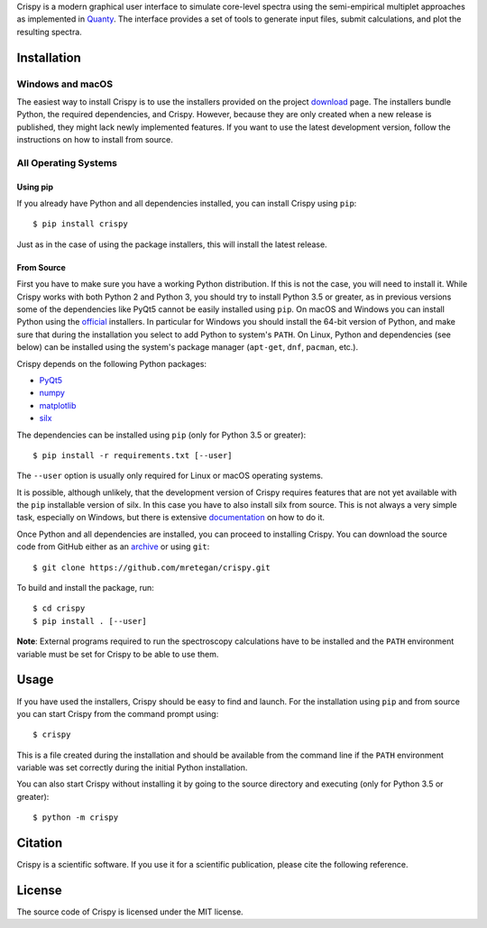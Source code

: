 Crispy is a modern graphical user interface to simulate core-level spectra using the semi-empirical multiplet approaches as implemented in `Quanty <http://quanty.org>`_. The interface provides a set of tools to generate input files, submit calculations, and plot the resulting spectra.  

.. first_marker

.. image:: doc/images/main_window.png

.. second_marker

Installation
============

Windows and macOS
-----------------
The easiest way to install Crispy is to use the installers provided on the project `download <http://www.esrf.eu/computing/scientific/crispy>`_ page. The installers bundle Python, the required dependencies, and Crispy. However, because they are only created when a new release is published, they might lack newly implemented features. If you want to use the latest development version, follow the instructions on how to install from source.

All Operating Systems
---------------------

Using pip
*********
If you already have Python and all dependencies installed, you can install Crispy using ``pip``::

$ pip install crispy

Just as in the case of using the package installers, this will install the latest release. 

From Source
***********
First you have to make sure you have a working Python distribution. If this is not the case, you will need to install it. While Crispy works with both Python 2 and Python 3, you should try to install Python 3.5 or greater, as in previous versions some of the dependencies like PyQt5 cannot be easily installed using ``pip``. On macOS and Windows you can install Python using the `official <https://www.python.org/downloads>`_ installers. In particular for Windows you should install the 64-bit version of Python, and make sure that during the installation you select to add Python to system's ``PATH``. On Linux, Python and dependencies (see below) can be installed using the system's package manager (``apt-get``, ``dnf``, ``pacman``, etc.).

Crispy depends on the following Python packages:

* `PyQt5 <https://riverbankcomputing.com/software/pyqt/intro>`_
* `numpy <http://numpy.org>`_
* `matplotlib <http://matplotlib.org>`_
* `silx <http://www.silx.org>`_

The dependencies can be installed using ``pip`` (only for Python 3.5 or greater)::

    $ pip install -r requirements.txt [--user]

The ``--user`` option is usually only required for Linux or macOS operating systems.

It is possible, although unlikely, that the development version of Crispy requires features that are not yet available with the ``pip`` installable version of silx. In this case you have to also install silx from source. This is not always a very simple task, especially on Windows, but there is extensive `documentation <http://www.silx.org/doc/silx/latest>`_ on how to do it.

Once Python and all dependencies are installed, you can proceed to installing Crispy. You can download the source code from GitHub either as an `archive <https://github.com/mretegan/crispy/archive/master.zip>`_ or using ``git``::

    $ git clone https://github.com/mretegan/crispy.git

To build and install the package, run::

    $ cd crispy
    $ pip install . [--user]

**Note**: External programs required to run the spectroscopy calculations have to be installed and the ``PATH`` environment variable must be set for Crispy to be able to use them.

Usage
=====
If you have used the installers, Crispy should be easy to find and launch. For the installation using ``pip`` and from source you can start Crispy from the command prompt using::

    $ crispy

This is a file created during the installation and should be available from the command line if the ``PATH`` environment variable was set correctly during the initial Python installation.

You can also start Crispy without installing it by going to the source directory and executing (only for Python 3.5 or greater)::

    $ python -m crispy

Citation
========
Crispy is a scientific software. If you use it for a scientific publication, please cite the following reference. 

|ZENODO|

License
=======
The source code of Crispy is licensed under the MIT license.

.. |ZENODO| image:: https://zenodo.org/badge/53660512.svg
   :target: https://zenodo.org/badge/latestdoi/53660512
